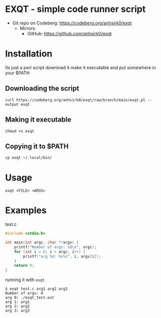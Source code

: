 * EXQT - simple code runner script
+ Git repo on Codeberg: <https://codeberg.org/anhsirk0/exqt>
  - Mirrors:
    + GitHub: <https://github.com/anhsirk0/exqt>

* Installation
Its just a perl script
download it make it executable and put somewhere in your $PATH
** Downloading the script
#+BEGIN_SRC shell
curl https://codeberg.org/anhsirk0/exqt/raw/branch/main/exqt.pl --output exqt
#+END_SRC
** Making it executable
#+BEGIN_SRC shell
chmod +x exqt
#+END_SRC
** Copying it to $PATH
#+BEGIN_SRC shell
cp exqt ~/.local/bin/
#+END_SRC
* Usage
#+BEGIN_SRC shell
exqt <FILE> <ARGS>
#+END_SRC
* Examples
test.c
#+BEGIN_SRC c
#include <stdio.h>

int main(int argc, char **argv) {
    printf("Number of args: %d\n", argc);
    for (int i = 0; i < argc; i++) {
        printf("arg %d: %s\n", i, argv[i]);
    }
    return 0;
}
#+END_SRC
running it with =exqt=
#+BEGIN_SRC text
$ exqt test.c arg1 arg2 arg3
Number of args: 4
arg 0: ./exqt_test.out
arg 1: arg1
arg 2: arg2
arg 3: arg3
#+END_SRC

